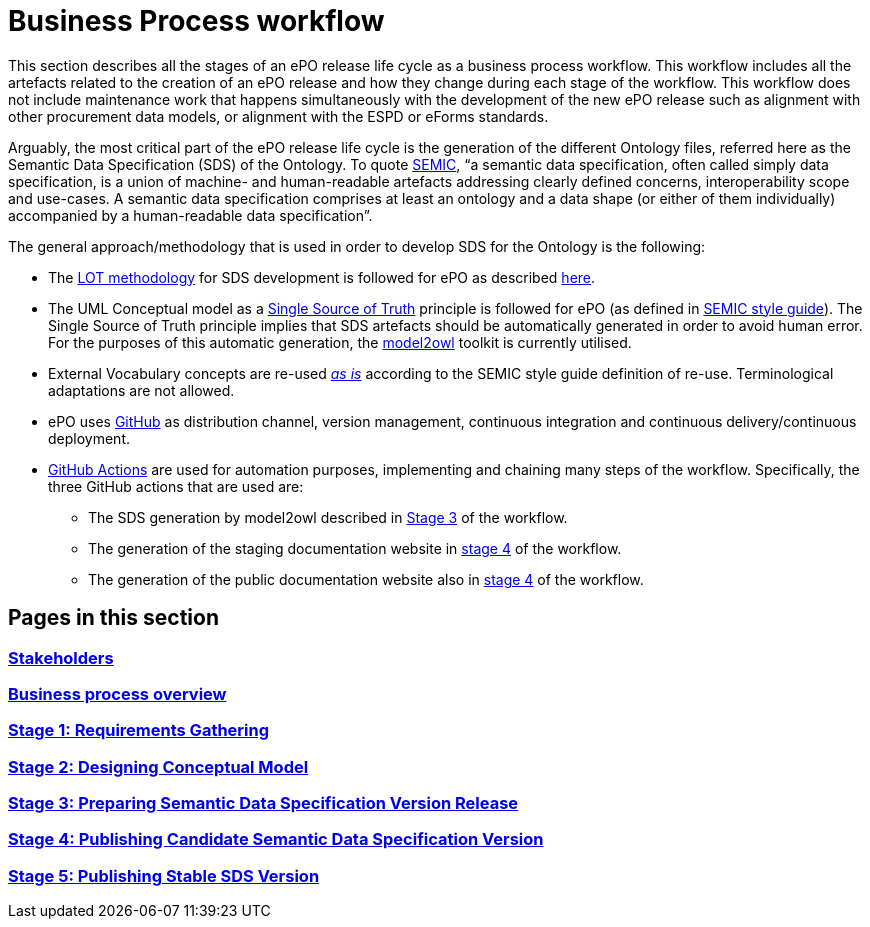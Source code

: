 = Business Process workflow


This section describes all the stages of an ePO release life cycle as a business process workflow. This workflow includes all the artefacts related to the creation of an ePO release and how they change during each stage of the workflow. This workflow does not include maintenance work that happens simultaneously with the development of the new ePO release such as alignment with other procurement data models, or alignment with the ESPD or eForms standards.


Arguably, the most critical part of the ePO release life cycle is the generation of the different Ontology files, referred here as the Semantic Data Specification (SDS) of the Ontology. To quote https://docs.ted.europa.eu/epo-home/methodology2024.html[SEMIC], “a semantic data specification, often called simply data specification, is a union of machine- and human-readable artefacts addressing clearly defined concerns, interoperability scope and use-cases. A semantic data specification comprises at least an ontology and a data shape (or either of them individually) accompanied by a human-readable data specification”.

The general approach/methodology that is used in order to develop SDS for the Ontology is the following:

** The https://www.sciencedirect.com/science/article/pii/S0952197622000525[LOT methodology] for SDS development is followed for ePO as described https://docs.ted.europa.eu/epo-home/methodology2024.html[here].
** The UML Conceptual model as a https://semiceu.github.io/style-guide/1.0.0/gc-conceptual-model-conventions.html#sec:cmc-r1[Single Source of Truth] principle is followed for ePO (as defined in https://semiceu.github.io/style-guide/1.0.0/index.html[SEMIC style guide]). The Single Source of Truth principle implies that SDS artefacts should be automatically generated in order to avoid human error. For the purposes of this automatic generation, the https://github.com/OP-TED/model2owl?tab=readme-ov-file#model2owl[model2owl] toolkit is currently utilised.
** External Vocabulary concepts are re-used__ __https://semiceu.github.io/style-guide/1.0.0/clarification-on-reuse.html#sec:reuse-of-a-class-as-is[_as is]_ according to the SEMIC style guide definition of re-use. Terminological adaptations are not allowed.
** ePO uses https://github.com/[GitHub] as distribution channel, version management, continuous integration and continuous delivery/continuous deployment.
** https://github.com/features/actions[GitHub Actions] are used for automation purposes, implementing and chaining many steps of the workflow. Specifically, the three GitHub actions that are used are:
*** The SDS generation by model2owl described in https://eceuropaeu.sharepoint.com/:w:/r/teams/GRP-OPMeaningfyCollaboration-ePO/Shared%20Documents/ePO/BDC46971%20%5BePO11%5D/Task%201%20-%20workflow%20documentation/Github%20Workflow%20Documentation.docx?d=w2cba898e32bf457a82b084611d16c5f9&csf=1&web=1&e=bvkkDE&nav=eyJoIjoiMTc5Mzk2NzIwOSJ9[Stage 3] of the workflow.
***  The generation of the staging documentation website in https://eceuropaeu.sharepoint.com/:w:/r/teams/GRP-OPMeaningfyCollaboration-ePO/Shared%20Documents/ePO/BDC46971%20%5BePO11%5D/Task%201%20-%20workflow%20documentation/Github%20Workflow%20Documentation.docx?d=w2cba898e32bf457a82b084611d16c5f9&csf=1&web=1&e=C8elEI&nav=eyJoIjoiMTc1ODM1ODM3NSJ9[stage 4] of the workflow.
*** The generation of the public documentation website also in https://eceuropaeu.sharepoint.com/:w:/r/teams/GRP-OPMeaningfyCollaboration-ePO/Shared%20Documents/ePO/BDC46971%20%5BePO11%5D/Task%201%20-%20workflow%20documentation/Github%20Workflow%20Documentation.docx?d=w2cba898e32bf457a82b084611d16c5f9&csf=1&web=1&e=C8elEI&nav=eyJoIjoiMTc1ODM1ODM3NSJ9[stage 4] of the workflow.

== Pages in this section

=== xref:workflow/Business Process workflow/stakeholders.adoc[Stakeholders]
=== xref:workflow/Business Process workflow/businessProcessOverview.adoc[Business process overview]
=== xref:workflow/Business Process workflow/stage1/stage1.adoc[Stage 1: Requirements Gathering]
=== xref:workflow/Business Process workflow/stage2/stage2.adoc[Stage 2: Designing Conceptual Model]
=== xref:workflow/Business Process workflow/stage3/stage3.adoc[Stage 3: Preparing Semantic Data Specification Version Release]
=== xref:workflow/Business Process workflow/stage4/stage4.adoc[Stage 4: Publishing Candidate Semantic Data Specification Version]
=== xref:workflow/Business Process workflow/stage5/stage5.adoc[Stage 5: Publishing Stable SDS Version]